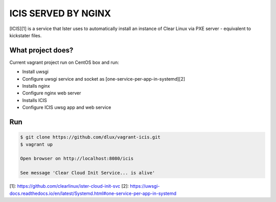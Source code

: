 ICIS SERVED BY NGINX
==============================

[ICIS][1] is a service that Ister uses to automatically install an instance of Clear Linux via PXE server - equivalent to kickstater files.

What project does?
------------------

Current vagrant project run on CentOS box and run:

- Install uwsgi
- Configure uwsgi service and socket as [one-service-per-app-in-systemd][2]
- Installs nginx
- Configure nginx  web server
- Installs ICIS
- Configure ICIS uwsg app and web service

Run
----

.. code-block:: bash

  $ git clone https://github.com/dlux/vagrant-icis.git
  $ vagrant up

  Open browser on http://localhost:8080/icis

  See message 'Clear Cloud Init Service... is alive'

[1]: https://github.com/clearlinux/ister-cloud-init-svc
[2]: https://uwsgi-docs.readthedocs.io/en/latest/Systemd.html#one-service-per-app-in-systemd

